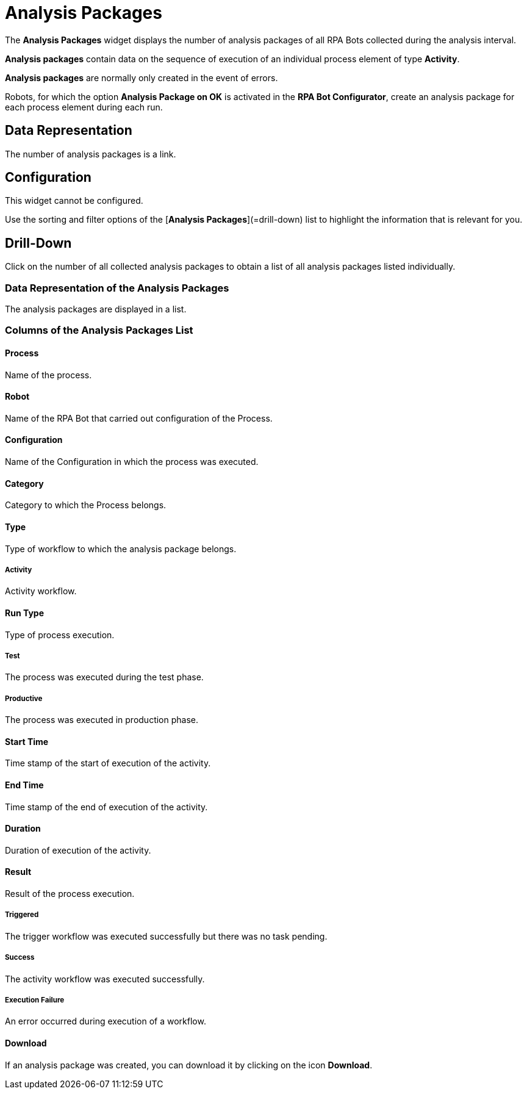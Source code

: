 

= Analysis Packages

The *Analysis Packages* widget displays the number of analysis packages of all RPA Bots collected during the analysis interval.

*Analysis packages* contain data on the sequence of execution of an individual process element of type *Activity*.

*Analysis packages* are normally only created in the event of errors.

Robots, for which the option *Analysis Package on OK* is activated in the  *RPA Bot Configurator*, create an analysis package for each process element during each run.


== Data Representation

The number of analysis packages is a link.

== Configuration

This widget cannot be configured.

Use the sorting and filter options of the [*Analysis Packages*](=drill-down) list to highlight the information that is relevant for you.

== Drill-Down

Click on the number of all collected analysis packages to obtain a list of all analysis packages listed individually.

=== Data Representation of the Analysis Packages

The analysis packages are displayed in a list.

=== Columns of the *Analysis Packages* List

==== Process

Name of the process.

==== Robot

Name of the RPA Bot that carried out configuration of the Process.

==== Configuration

Name of the Configuration in which the process was executed.

==== Category

Category to which the Process belongs.

==== Type

Type of workflow to which the analysis package belongs.

===== Activity

Activity workflow.

==== Run Type

Type of process execution.

===== Test

The process was executed during the test phase.

===== Productive

The process was executed in production phase.

==== Start Time

Time stamp of the start of execution of the activity.

==== End Time

Time stamp of the end of execution of the activity.

==== Duration

Duration of execution of the activity.

==== Result

Result of the process execution.

===== Triggered

The trigger workflow was executed successfully but there was no task pending.

===== Success

The activity workflow was executed successfully.

===== Execution Failure

An error occurred during execution of a workflow.

==== Download

If an analysis package was created, you can download it by clicking on the icon  *Download*.
